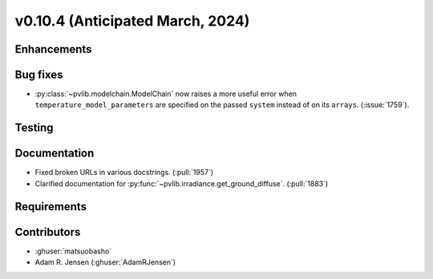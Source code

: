 .. _whatsnew_01040:


v0.10.4 (Anticipated March, 2024)
---------------------------------


Enhancements
~~~~~~~~~~~~


Bug fixes
~~~~~~~~~
* :py:class:`~pvlib.modelchain.ModelChain` now raises a more useful error when
  ``temperature_model_parameters`` are specified on the passed ``system`` instead of on its ``arrays``. (:issue:`1759`).

Testing
~~~~~~~


Documentation
~~~~~~~~~~~~~
* Fixed broken URLs in various docstrings. (:pull:`1957`)
* Clarified documentation for :py:func:`~pvlib.irradiance.get_ground_diffuse`. (:pull:`1883`)

Requirements
~~~~~~~~~~~~


Contributors
~~~~~~~~~~~~
* :ghuser:`matsuobasho`
* Adam R. Jensen (:ghuser:`AdamRJensen`)
